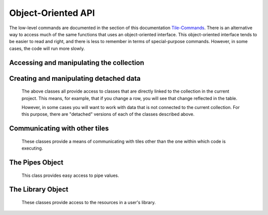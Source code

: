 Object-Oriented API
===================

The low-level commands are documented in the section of this documentation `Tile-Commands <Tile-Commands.html>`__.
There is an alternative way to access much of the same functions that uses an object-oriented interface.
This object-oriented interface tends to be easier to read and right, and there is less to remember in terms of
special-purpose commands. However, in some cases, the code will run more slowly.

.. category_start

Accessing and manipulating the collection
-----------------------------------------

.. py:class:: TacticCollection()

    ``Collection`` and ``self.collection`` both return a TacticCollection object corresponding to the collection in the current project.

    Iterating over this object iterates over the documents in the collection, giving TacticDocument objects.
    These can also be accessed by name.

    .. code-block:: python

        my_col = self.collection
        doc = my_col["doc_name"]  # Get the document named doc_name
        for doc in my_col:  # iterate of over documents in the collection
            print(doc.name)

        len(my_col)  # returns the number of documents in the collection

    .. py:attribute:: document_names

        A list of the names of the documents in the collection.

    .. py:attribute:: current_document

        A :py:class:`TacticDocument` object corresponding to the currently visible document.

    .. py:method:: column(column_name)

        Returns, as a list, the data in the specified column from all of the documents in the collection.

    .. py:method:: tokenize(column_name=None, tokenizer_func=None)

        In table documents, applies `tokenizer_func` to each entry in the column `column_name`, in every document,
        and returns the result as a list.

        In freeform documents, applies `tokenizer_func` to each line in every document
        and returns the result as a list.

        If `tokenizer_func` is None then uses ``nltk.word_tokenize``.

    .. py:method:: detach()

        Returns a :py:class:`DetachedTacticCollection` with the data corresponding to this collection.

    .. py:method:: rewind()

        Reset the iterator to the first document.

.. py:class:: TacticDocument()

    Objects in this class correspond to one of the documents in the collection in the current project.
    It is only for table documents. Freeform documents have their own class, :py:class:`FreeformTacticDocument`
    described below.

    Keep in mind that modifying rows in a TacticDocument object modify the collection within the
    current project.

    Iterating over a document iterates over the rows.

    .. code-block:: python

        doc = self.collection.current_document
        doc[3]  # Gets the third row in the document as a TacticRow
        doc[3] = new_row  # new_row can be either a dict or a TacticRow
        doc[3:5]  # Gets the third and fourth rows
        len(doc)  # Returns the number of rows

    It is possible to change a row in the document by assigning it to a new value.
    In the following, ``new_row`` can be a :py:class:`TacticRow`, a :py:class:`DetachedTacticRow`, or a ``dict``.

    .. code-block:: python

        doc[3] = new_row

    .. py:attribute:: name

        The name of the document.

    .. py:attribute:: metadata

        A dictionary with the metadata for the document.

        Writing ``self.metadata = a_dictionary`` sets the metadata to the provided dictionary.

    .. py:attribute:: column_names

        A list of the column_names for the document.

    .. py:attribute:: df

        Returns the document as a pandas DataFrame.

    .. py:method:: column(column_name)

        Returns, as a list, the data in the specified column.

    .. py:attribute:: dict_list

        The contents of the document as a list of dictionaries.

    .. py:method:: get_matching_rows(filter_function)

        Returns a list of rows meeting the requirement in `filter_function`.
        `filter_function` should expect a TacticRow as an argument, and it should return
        True or False.  See :py:meth:`get_matching_rows`.

    .. py:method:: tokenize(column_name, tokenizer_func=None)

        Applies tokenizer_func to each entry in the column `column_name` and returns the result as a list. If
        `tokenizer_func` is None then uses ``nltk.word_tokenize``.

    .. py:method:: set_column_data(column_name, column_data, cellchange=False)

        Sets the column in the document using `column_data`. `column_data` can be
        either a dict or a list. If it’s a dict, then the keys are interpreted
        as the row_id. If it’s a list, then the ordinal position in the list is
        interpreted as the row_id.  See :py:meth:`set_column_data`.


    .. py:method:: to_html(title=None, click_type="word-clickable", sortable=True, sidebyside=False, has_header=True,
                           max_rows=None, header_style=None, body_style=None,
                           column_order=None, include_row_labels=False)

        Returns an html table for the document. See :py:meth:`html_table`

    .. py:method:: detach()

        Returns a :py:class:`DetachedTacticDocument` object with the data in this document.

    .. py:method:: rewind()

        Reset the iterator to the first row.

.. py:class:: TacticRow()

    Objects in this class correspond to a row in one of the the documents in the current project.
    Keep in mind that changes to a row will be reflected in the project's table.

    The fields in a row can be accessed either as attributes or items.

        .. code-block:: python

            doc = self.collection.current_document
            a_row = doc[3]  # Get a TacticRow corresponding to the third row
            a_row["some_column"]  # Returns the value in the field some_column
            a_row.some_column  #  Also returns the value in the field some_column
            a_row["some_column"] = "This is some text"  #  Sets the field
            a_row.some_column = "This is some text"  # Also sets the field

    .. py:attribute:: row_dict

        A dictionary with the data corresponding to the row.

    .. py:attribute:: series

        Returns the row as a pandas Series.

    .. py:method:: detach()

        Returns a :py:class:`DetachedTacticRow` object with the data in this document.


.. py:class:: FreeformTacticDocument()

    This is the document object class for freeform collections.

    Iterating over a FreeformTacticDocument document object iterates over the lines.

    .. code-block:: python

        doc = self.collection.current_document
        doc[3]    # Returns the third line
        doc[3:5]  # Gets the third and fourth lines
        len(doc)  # Returns the number of lines


    .. py:attribute:: text

        The text of the entire current document as a string.

    .. py:attribute:: line_list

        A list of :py:class:`TacticLine` objects corresponding to the lines in the document.

    .. py:attribute:: metadata

        A dictionary with the metadata for the document.

        Writing ``self.metadata = a_dictionary`` sets the metadata to the provided dictionary.

    .. py:method:: tokenize(tokenizer_func=None)

        Applies tokenizer_func to each line and returns the result as a list. If
        `tokenizer_func` is None then uses ``nltk.word_tokenize``.

    .. py:method:: rewind()

        Resets the iterator to the first line.

.. py:class:: TacticLine()

    Objects in this class correspond to a line in one of the the documents in a freeform project.
    Keep in mind that changes to a row will be reflected in the project's table.

    .. code-block:: python

        doc = self.collection.current_document
        my_line = doc[3]
        my_line[5]  # Gives the fifth character in the line.

    .. py:attribute:: text

        The text of the line as a string.

.. category_end

.. category_start

Creating and manipulating detached data
---------------------------------------

    The above classes all provide access to classes that are directly linked to the collection in the
    current project. This means, for example, that if you change a row, you will see that change
    reflected in the table.

    However, in some cases you will want to work with data that is not connected to the current collection.
    For this purpose, there are "detached" versions of each of the classes described above.

.. py:class:: DetachedTacticCollection()

    A DetachedTacticCollection can be created either via the ``.detach()`` method of project collection or
    using the :py:meth:`create_collection_object` method of TileBase.

    .. code-block:: python

        dcollection = self.create_collection_object("table")
        dcollection["new_document"] = a_detached_document  # Adds a new document to the collection
        dcollection["new_document"]  # Returns the document
        len(dcollection)  # Returns the number of documents
        for doc in dcollection:  # Iterate over documents
            print(doc.name)

        dcollection += other_dcollection  # Updates dcollection with the documents in other_dcollection
        new_collection = dcollection + other_collection  # Combines dcollection and other_collection in a new collection

    .. py:attribute:: document_names

        A list of the names of the documents in the collection.

    .. py:method:: append(detached_tactic_document)

        Adds the specified :py:class:`DetachedTacticDocument` object to the collection.

    .. py:method:: column(column_name)

        Returns, as a list, the data in the specified column from all of the documents in the collection.

    .. py:method:: update(other_collection)

        This works like a dictionary update. ``other_collection`` can be a :py:class:`DetachedTacticCollection`
        or a :py:class:`TacticCollection`.

    .. py:method:: rewind()

        Reset the iterator to the first document.

    .. py:method:: add_to_library(collection_name)

        Creates a new collection in the user's library, with the name `collection_name`,
        with all of the data in the collection.

.. py:class:: DetachedTacticDocument(TacticDocument)

    A DetachedTacticDocument can be created either via the ``.detach()`` method of a TacticDocument or
    using the :py:meth:`create_document` method of TileBase.

    Note that this class inherits from :py:class:`TacticDocument`.

    .. code-block:: python

        new_doc = self.collection.current_document.detach()
        new_doc += other_detached_doc  # Appends the row of other-detached_doc
        doc[3] = new_row  # new_row can be either a dict or a DetachedTacticRow
        new_doc

    .. py:attribute:: name

        The name of the document. The name can be set with ``doc.name = new_name``.

    .. py:method:: add_column(column_name)

        Adds a new column with the given name. The value of the corresponding field in all rows
        will be initialized to None.

    .. py:method:: append(detached_row)

        Appends the :py:class:`DetachedTacticRow` object to the collection.

    .. py:method:: insert(position, element)

        Inserts the element in the specified position. Element can be either a :py:class:`DetachedTacticRow`
        or a ``dict``.

.. py:class:: DetachedTacticRow()

    A DetachedTacticDocument can be created either via the ``.detach()`` method of a TacticRow or
    using the :py:meth:`create_row` method of TileBase.

    .. py:attribute:: row_dict

        A dictionary with the data corresponding to the row.

    .. py:attribute:: series

        Returns the row as a pandas Series.

    The fields in a row can be accessed and set just as in a TacticRow:

        .. code-block:: python

            doc = self.collection.current_document
            a_row = doc[3].detach()  # Get a DetachedTacticRow corresponding to the third row
            a_row["some_column"]  # Returns the value in the field some_column
            a_row.some_column  #  Also returns the value in the field some_column
            a_row["some_column"] = "This is some text"  #  Sets the field
            a_row.some_column = "This is some text"  # Also sets the field

    Fields can also be deleted:

        .. code-block:: python

            del arow["some_column"]
            del arow.some_column

.. py:class:: DetachedFreeformTacticDocument(FreeformTacticDocument)

    A DetachedFreeformTacticDocument can be created either via the ``.detach()`` method of a TacticDocument or
    using the :py:meth:`create_freeform_document` method of TileBase.

    Note that this class inherits from :py:class:`FreeformTacticDocument`.

    .. code-block:: python

        new_doc = self.collection.current_document.detach()
        new_doc += other_detached_freeform_doc  # Appends the row of other-detached_doc
        doc[3] = new_line  # new_line can be either a str or a DetachedTacticLine

    .. py:attribute:: name

        The name of the document. The name can be set with ``doc.name = new_name``.

    .. py:method:: append(detached_line)

        Appends the DetachedTacticLine object to the collection.

.. py:class:: DetachedTacticLine()

    A DetachedTacticDocument can be created either via the ``.detach()`` method of a TacticLine or
    using the :py:meth:`create_line` method of TileBase.

    .. code-block:: python

        dline = self.collection.current_document[3]
        dline[5]  # Returns the fifth character


    .. py:attribute:: text

        The text of the line as a string. Also, ``dline.text = new_text`` sets the text of the line.

.. category_end

.. category_start

Communicating with other tiles
------------------------------

    These classes provide a means of communicating with tiles other than the one within which code is executing.


.. py:class:: RemoteTiles()

    ``Tiles`` and ``self.tiles`` both return a :py:class:`RemoteTiles` object corresponding to the
    collection in the current project.

    Iterating over this object iterates over the tiles in the project, giving RemoteTile objects.
    These can also be accessed by name.

    .. code-block:: python

        len(Tiles)  # returns the number of other tiles
        Tile["tile_name"]  # returns a RemoteTile object corresponding to the tile
        for tile in Tiles:  # iterate of over tiles in the project
            print(tile.name)

    .. py:attribute:: names

        A list of the names of other tiles in the project.

    .. py:method:: rewind()

        Reset the iterator.

.. py:class:: RemoteTile()

    Object corresponding to another tile in a project.

    You can ask a tile for a pipe value as in the code below.

    .. code-block:: python

        other_tile = Tiles["other_tile_name"]
        pipe_value = other_tile["pipe_name"]

    .. py:attribute:: name

        The name of the tile.

    .. py:attribute:: pipe_names

        A list of the names of the pipes (exports) of the tile.

    .. py:attribute:: pipe_tags

        A dict where the keys are the names of the pipes, and the values are the tags associated with those pipes.

    .. py:attribute:: tile_id

        The id of this tile.

    .. py:method:: send_message(event_name, data=None)

        Send a message from the tile in which the code is executing to this RemoteTile object.
        Refer to py:meth:`send_tile_message`.


.. category_end

.. category_start

The Pipes Object
------------------------------

    This class provides easy access to pipe values.


.. py:class:: RemotePipes()

    ``Pipes`` returns a :py:class:`RemotePipes` object

    .. code-block:: python

        Pipes.names  # Returns the keys for all of the pipes
        Pipes["pipe_key"]  # Returns the value of the pipe

    .. py:attribute:: names

        Returns the keys for all of the pipes.

.. category_end

.. category_start

The Library Object
------------------------------

    These classes provide access to the resources in a user's library.

.. py:class:: Library()

    ``Library`` returns a :py:class:`TacticLibrary` object corresponding to the user's library.

    .. code-block:: python

        Library.lists  # Returns a TacticListSet object corresponding to a user's list resources
        Library.lists.names()  # Returns a list of the names of all list resources.
        Library.collections  # Returns a TacticCollectionSet
        Library.functions  # Returns a TacticFunctionSet


.. py:class:: TacticListSet()

    Object corresponding to a user's list resources.

    .. code-block:: python

        my_lists = Library.lists
        my_lists.names()  # Returns the names of all list resources
        my_lists["list_name"]  # Returns ListResource object corresponding to the list

    .. py:method:: names(tag_filter=None, search_filter=None)

        Returns the names of the user's list resources. If tag_filter or search_filter are specified, then
        the results are filtered accordingly. (This behaves just as it does when typing into the corresponding
        fields in the library interface.)

.. py:class:: ListResource(list)

    Corresponds to an item in the list library. It behaves just like a list except that it has a ``metadata`` attribute.

    .. code-block:: python

        my_list = Library.lists["list_name"]
        my_list.metadata

    .. py:attribute:: metadata

        Returns the ListResource's metadata

.. py:class:: TacticCollectionSet()

    Object corresponding to a user's collection resources.

    .. code-block:: python

        my_collections = Library.collections
        my_collections.names()  # Returns the names of all list resources
        my_collection["collection _name"]  # Returns DetachedTacticCollection object corresponding to the collection

    .. py:method:: names(tag_filter=None, search_filter=None)

        Returns the names of the user's collection resources. If tag_filter or search_filter are specified, then
        the results are filtered accordingly. (This behaves just as it does when typing into the corresponding
        fields in the library interface.)

.. py:class:: TacticFunctionSet()

    Object corresponding to a user's function resources.

    .. code-block:: python

        my_functions = Library.functions
        my_functions.names()  # Returns the names of all function resources
        afunc = my_functions["function_name"]  # Returns FunctionResource object corresponding to the function
        afunc(arguments)  # executes the function on the arguments

    .. py:method:: names(tag_filter=None, search_filter=None)

        Returns the names of the user's function resources. If tag_filter or search_filter are specified, then
        the results are filtered accordingly. (This behaves just as it does when typing into the corresponding
        fields in the library interface.)

.. py:class:: FunctionResource()

    Corresponds to a function library resource. It should be have like a function, except it has a couple of attributes,
    as noted below.

    .. code-block:: python

        afunc = my_functions["function_name"]  # Returns FunctionResource object corresponding to the function
        afunc(arguments)  # executes the function on the arguments

    .. py:attribute:: metadata

        Returns the FunctionResource's metadata

    .. py:attribute:: code_resource

        Returns the the name of the code resource containing the function.

.. category_end